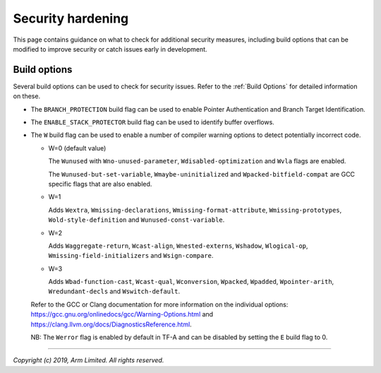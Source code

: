Security hardening
==================

This page contains guidance on what to check for additional security measures,
including build options that can be modified to improve security or catch issues
early in development.

Build options
-------------

Several build options can be used to check for security issues. Refer to the
:ref:`Build Options` for detailed information on these.

- The ``BRANCH_PROTECTION`` build flag can be used to enable Pointer
  Authentication and Branch Target Identification.

- The ``ENABLE_STACK_PROTECTOR`` build flag can be used to identify buffer
  overflows.

- The ``W`` build flag can be used to enable a number of compiler warning
  options to detect potentially incorrect code.

  - W=0 (default value)

    The ``Wunused`` with ``Wno-unused-parameter``, ``Wdisabled-optimization``
    and ``Wvla`` flags are enabled.

    The ``Wunused-but-set-variable``, ``Wmaybe-uninitialized`` and
    ``Wpacked-bitfield-compat`` are GCC specific flags that are also enabled.

  - W=1

    Adds ``Wextra``, ``Wmissing-declarations``, ``Wmissing-format-attribute``,
    ``Wmissing-prototypes``, ``Wold-style-definition`` and
    ``Wunused-const-variable``.

  - W=2

    Adds ``Waggregate-return``, ``Wcast-align``, ``Wnested-externs``,
    ``Wshadow``, ``Wlogical-op``, ``Wmissing-field-initializers`` and
    ``Wsign-compare``.

  - W=3

    Adds ``Wbad-function-cast``, ``Wcast-qual``, ``Wconversion``, ``Wpacked``,
    ``Wpadded``, ``Wpointer-arith``, ``Wredundant-decls`` and
    ``Wswitch-default``.

  Refer to the GCC or Clang documentation for more information on the individual
  options: https://gcc.gnu.org/onlinedocs/gcc/Warning-Options.html and
  https://clang.llvm.org/docs/DiagnosticsReference.html.

  NB: The ``Werror`` flag is enabled by default in TF-A and can be disabled by
  setting the ``E`` build flag to 0.

--------------

*Copyright (c) 2019, Arm Limited. All rights reserved.*
